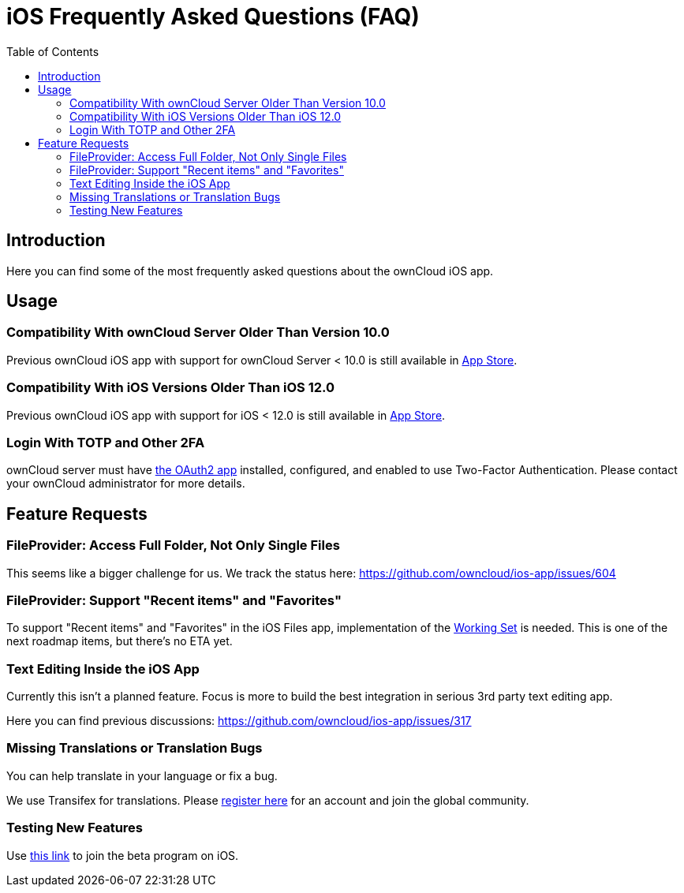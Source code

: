 = iOS Frequently Asked Questions (FAQ)
:toc: right
:description: Here you can find some of the most frequently asked questions about the ownCloud iOS app.
:page-aliases: ios_faq.adoc

:oauth2-app-url: https://marketplace.owncloud.com/apps/oauth2
:ios-legacy-appstore-url: https://apps.apple.com/app/id543672169
:ios-app-tx-url: https://www.transifex.com/owncloud-org/owncloud/mobile-ios-app/
:ios-app-beta-url: https://owncloud.com/beta-testing/#ios
:defining-your-file-provider-url: https://developer.apple.com/documentation/fileprovider/content_and_change_tracking/defining_your_file_provider_s_content#2897861

== Introduction

{description}

== Usage

=== Compatibility With ownCloud Server Older Than Version 10.0

Previous ownCloud iOS app with support for ownCloud Server < 10.0 is still available in {ios-legacy-appstore-url}[App Store].

=== Compatibility With iOS Versions Older Than iOS 12.0

Previous ownCloud iOS app with support for iOS < 12.0 is still available in {ios-legacy-appstore-url}[App Store].

=== Login With TOTP and Other 2FA

ownCloud server must have {oauth2-app-url}[the OAuth2 app] installed, configured, and enabled to use Two-Factor Authentication. Please contact your ownCloud administrator for more details.

== Feature Requests

=== FileProvider: Access Full Folder, Not Only Single Files

This seems like a bigger challenge for us. We track the status here:
https://github.com/owncloud/ios-app/issues/604

=== FileProvider: Support "Recent items" and "Favorites"

To support "Recent items" and "Favorites" in the iOS Files app, implementation of the {defining-your-file-provider-url}[Working Set] is needed. This is one of the next roadmap items, but there's no ETA yet.

=== Text Editing Inside the iOS App

Currently this isn't a planned feature. Focus is more to build the best integration in serious 3rd party text editing app.

Here you can find previous discussions:
https://github.com/owncloud/ios-app/issues/317

=== Missing Translations or Translation Bugs

You can help translate in your language or fix a bug.

We use Transifex for translations. Please {ios-app-tx-url}[register here] for an account and join the global community.

=== Testing New Features

Use {ios-app-beta-url}[this link] to join the beta program on iOS.
